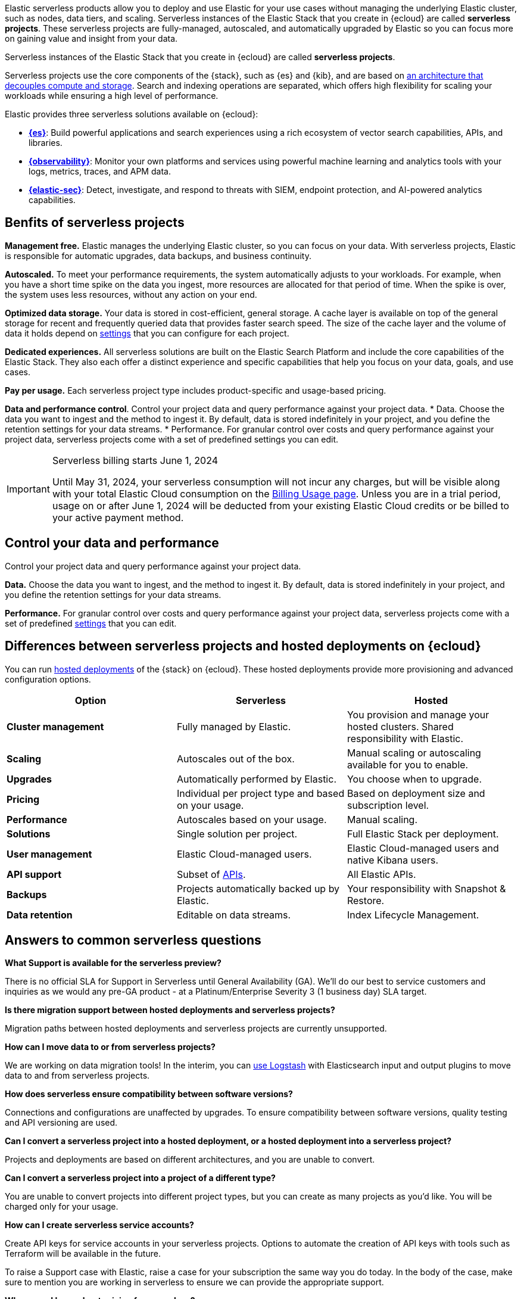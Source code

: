 ++++
<style>
  .card-title {
    font-size: 18px;
    font-weight: 700;
    display: inline-block;
    margin-top: 12px;
    margin-bottom: 0;
  }
</style>
++++

Elastic serverless products allow you to deploy and use Elastic for your use cases without managing the underlying Elastic cluster,
such as nodes, data tiers, and scaling. Serverless instances of the Elastic Stack that you create in {ecloud} are called **serverless projects**. These serverless projects are fully-managed, autoscaled, and automatically upgraded by Elastic so you can focus more on gaining value and insight from your data.

Serverless instances of the Elastic Stack that you create in {ecloud} are called **serverless projects**.

Serverless projects use the core components of the {stack}, such as {es} and {kib}, and are based on https://www.elastic.co/blog/elastic-serverless-architecture[an architecture that
decouples compute and storage]. Search and indexing operations are separated, which offers high flexibility for scaling your workloads while ensuring
a high level of performance.

Elastic provides three serverless solutions available on {ecloud}:

* **https://www.elastic.co/guide/en/serverless/current/what-is-elasticsearch-serverless.html[{es}]**: Build powerful applications and search experiences using a rich ecosystem of vector search capabilities, APIs, and libraries.
* **https://www.elastic.co/guide/en/serverless/current/what-is-observability-serverless.html[{observability}]**: Monitor your own platforms and services using powerful machine learning and analytics tools with your logs, metrics, traces, and APM data.
* **https://www.elastic.co/guide/en/serverless/current/what-is-security-serverless.html[{elastic-sec}]**: Detect, investigate, and respond to threats with SIEM, endpoint protection, and AI-powered analytics capabilities.

[discrete]
== Benfits of serverless projects

**Management free.** Elastic manages the underlying Elastic cluster, so you can focus on your data. With serverless projects, Elastic is responsible for automatic upgrades, data backups,
and business continuity.

**Autoscaled.** To meet your performance requirements, the system automatically adjusts to your workloads. For example, when you have a short time spike on the
data you ingest, more resources are allocated for that period of time. When the spike is over, the system uses less resources, without any action
on your end.

**Optimized data storage.** Your data is stored in cost-efficient, general storage. A cache layer is available on top of the general storage for recent and frequently queried data that provides faster search speed.
The size of the cache layer and the volume of data it holds depend on <<elasticsearch-manage-project,settings>> that you can configure for each project.

**Dedicated experiences.** All serverless solutions are built on the Elastic Search Platform and include the core capabilities of the Elastic Stack. They also each offer a distinct experience and specific capabilities that help you focus on your data, goals, and use cases.

**Pay per usage.** Each serverless project type includes product-specific and usage-based pricing.

**Data and performance control**. Control your project data and query performance against your project data.
* Data. Choose the data you want to ingest and the method to ingest it. By default, data is stored indefinitely in your project,
and you define the retention settings for your data streams.
* Performance. For granular control over costs and query performance against your project data, serverless projects come with
a set of predefined settings you can edit.

.Serverless billing starts June 1, 2024
[IMPORTANT]
====
Until May 31, 2024, your serverless consumption will not incur any charges, but will be visible along with your total Elastic Cloud consumption on the https://cloud.elastic.co/billing/usage[Billing Usage page]. Unless you are in a trial period, usage on or after June 1, 2024 will be deducted from your existing Elastic Cloud credits or be billed to your active payment method.
====

[discrete]
[[general-what-is-serverless-elastic-control-your-data-and-performance]]
== Control your data and performance

Control your project data and query performance against your project data.

**Data.** Choose the data you want to ingest, and the method to ingest it. By default, data is stored indefinitely in your project,
and you define the retention settings for your data streams.

**Performance.** For granular control over costs and query performance against your project data, serverless projects come with a set of predefined <<elasticsearch-manage-project,settings>> that you can edit.

[discrete]
[[general-what-is-serverless-elastic-differences-between-serverless-projects-and-hosted-deployments-on-ecloud]]
== Differences between serverless projects and hosted deployments on {ecloud}

You can run https://www.elastic.co/guide/en/cloud/current/ec-getting-started.html[hosted deployments] of the {stack} on {ecloud}. These hosted deployments provide more provisioning and advanced configuration options.

|===
| Option| Serverless| Hosted

| **Cluster management**
| Fully managed by Elastic.
| You provision and manage your hosted clusters. Shared responsibility with Elastic.

| **Scaling**
| Autoscales out of the box.
| Manual scaling or autoscaling available for you to enable.

| **Upgrades**
| Automatically performed by Elastic.
| You choose when to upgrade.

| **Pricing**
| Individual per project type and based on your usage.
| Based on deployment size and subscription level.

| **Performance**
| Autoscales based on your usage.
| Manual scaling.

| **Solutions**
| Single solution per project.
| Full Elastic Stack per deployment.

| **User management**
| Elastic Cloud-managed users.
| Elastic Cloud-managed users and native Kibana users.

| **API support**
| Subset of https://www.elastic.co/docs/api[APIs].
| All Elastic APIs.

| **Backups**
| Projects automatically backed up by Elastic.
| Your responsibility with Snapshot & Restore.

| **Data retention**
| Editable on data streams.
| Index Lifecycle Management.
|===

[discrete]
[[general-what-is-serverless-elastic-answers-to-common-serverless-questions]]
== Answers to common serverless questions

**What Support is available for the serverless preview?**

There is no official SLA for Support in Serverless until General Availability (GA). We’ll do our best to service customers and inquiries as we would any pre-GA product - at a Platinum/Enterprise Severity 3 (1 business day) SLA target.

**Is there migration support between hosted deployments and serverless projects?**

Migration paths between hosted deployments and serverless projects are currently unsupported.

**How can I move data to or from serverless projects?**

We are working on data migration tools! In the interim, you can <<elasticsearch-ingest-data-through-logstash,use Logstash>> with Elasticsearch input and output plugins to move data to and from serverless projects.

**How does serverless ensure compatibility between software versions?**

Connections and configurations are unaffected by upgrades. To ensure compatibility between software versions, quality testing and API versioning are used.

**Can I convert a serverless project into a hosted deployment, or a hosted deployment into a serverless project?**

Projects and deployments are based on different architectures, and you are unable to convert.

**Can I convert a serverless project into a project of a different type?**

You are unable to convert projects into different project types, but you can create as many projects as you’d like. You will be charged only for your usage.

**How can I create serverless service accounts?**

Create API keys for service accounts in your serverless projects. Options to automate the creation of API keys with tools such as Terraform will be available in the future.

To raise a Support case with Elastic, raise a case for your subscription the same way you do today. In the body of the case, make sure to mention you are working in serverless to ensure we can provide the appropriate support.

**Where can I learn about pricing for serverless?**

See serverless pricing information for https://www.elastic.co/pricing/serverless-search[Search], https://www.elastic.co/pricing/serverless-observability[Observability], and https://www.elastic.co/pricing/serverless-security[Security].

**Can I request backups or restores for my projects?**

It is not currently possible to request backups or restores for projects, but we are working on data migration tools to better support this.
